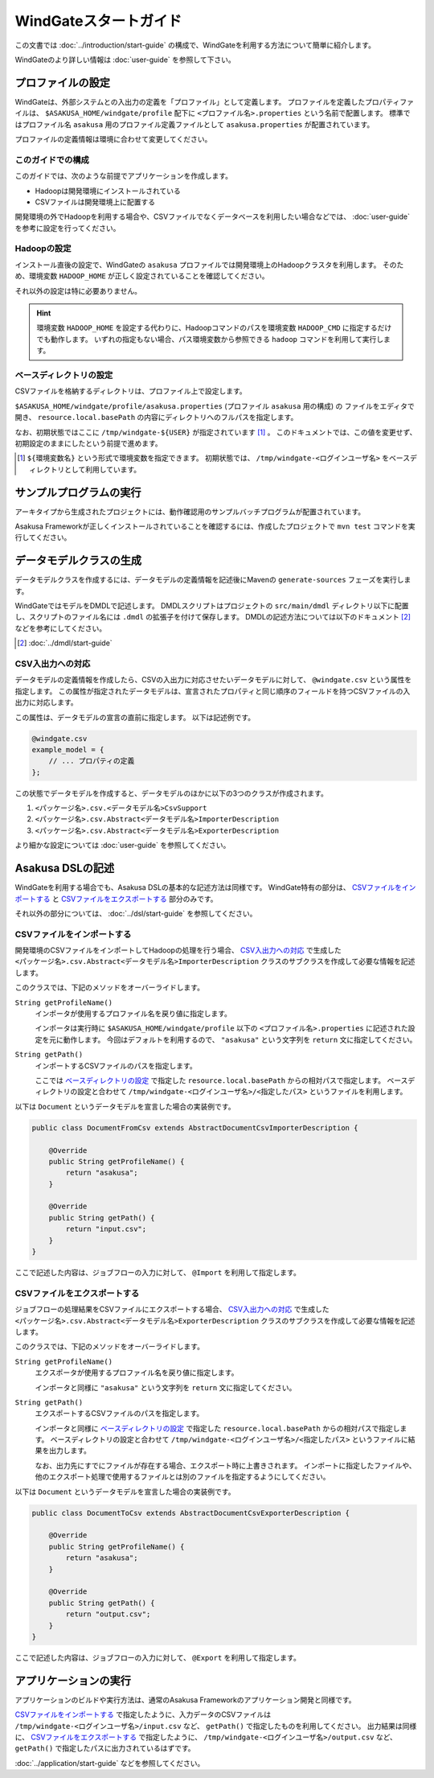 ======================
WindGateスタートガイド
======================

この文書では :doc:`../introduction/start-guide` の構成で、WindGateを利用する方法について簡単に紹介します。

WindGateのより詳しい情報は :doc:`user-guide` を参照して下さい。

プロファイルの設定
==================
WindGateは、外部システムとの入出力の定義を「プロファイル」として定義します。
プロファイルを定義したプロパティファイルは、 ``$ASAKUSA_HOME/windgate/profile`` 配下に ``<プロファイル名>.properties`` という名前で配置します。
標準ではプロファイル名 ``asakusa`` 用のプロファイル定義ファイルとして ``asakusa.properties`` が配置されています。

プロファイルの定義情報は環境に合わせて変更してください。


このガイドでの構成
------------------
このガイドでは、次のような前提でアプリケーションを作成します。

* Hadoopは開発環境にインストールされている
* CSVファイルは開発環境上に配置する

開発環境の外でHadoopを利用する場合や、CSVファイルでなくデータベースを利用したい場合などでは、 :doc:`user-guide` を参考に設定を行ってください。

Hadoopの設定
------------
インストール直後の設定で、WindGateの ``asakusa`` プロファイルでは開発環境上のHadoopクラスタを利用します。
そのため、環境変数 ``HADOOP_HOME`` が正しく設定されていることを確認してください。

それ以外の設定は特に必要ありません。

..  hint::
    環境変数 ``HADOOP_HOME`` を設定する代わりに、Hadoopコマンドのパスを環境変数 ``HADOOP_CMD`` に指定するだけでも動作します。
    いずれの指定もない場合、パス環境変数から参照できる ``hadoop`` コマンドを利用して実行します。

ベースディレクトリの設定
------------------------
CSVファイルを格納するディレクトリは、プロファイル上で設定します。

``$ASAKUSA_HOME/windgate/profile/asakusa.properties`` (プロファイル ``asakusa`` 用の構成) の
ファイルをエディタで開き、 ``resource.local.basePath`` の内容にディレクトリへのフルパスを指定します。

なお、初期状態ではここに ``/tmp/windgate-${USER}`` が指定されています [#]_ 。
このドキュメントでは、この値を変更せず、初期設定のままにしたという前提で進めます。

..  [#] ``${環境変数名}`` という形式で環境変数を指定できます。
    初期状態では、 ``/tmp/windgate-<ログインユーザ名>`` をベースディレクトリとして利用しています。

サンプルプログラムの実行
========================
アーキタイプから生成されたプロジェクトには、動作確認用のサンプルバッチプログラムが配置されています。

Asakusa Frameworkが正しくインストールされていることを確認するには、作成したプロジェクトで ``mvn test`` コマンドを実行してください。


データモデルクラスの生成
========================
データモデルクラスを作成するには、データモデルの定義情報を記述後にMavenの ``generate-sources`` フェーズを実行します。

WindGateではモデルをDMDLで記述します。
DMDLスクリプトはプロジェクトの ``src/main/dmdl`` ディレクトリ以下に配置し、スクリプトのファイル名には ``.dmdl`` の拡張子を付けて保存します。
DMDLの記述方法については以下のドキュメント [#]_ などを参考にしてください。

..  [#] :doc:`../dmdl/start-guide` 


CSV入出力への対応
-----------------
データモデルの定義情報を作成したら、CSVの入出力に対応させたいデータモデルに対して、 ``@windgate.csv`` という属性を指定します。
この属性が指定されたデータモデルは、宣言されたプロパティと同じ順序のフィールドを持つCSVファイルの入出力に対応します。

この属性は、データモデルの宣言の直前に指定します。
以下は記述例です。

..  code-block:: none

    @windgate.csv
    example_model = {
        // ... プロパティの定義
    };

この状態でデータモデルを作成すると、データモデルのほかに以下の3つのクラスが作成されます。

#. ``<パッケージ名>.csv.<データモデル名>CsvSupport``
#. ``<パッケージ名>.csv.Abstract<データモデル名>ImporterDescription``
#. ``<パッケージ名>.csv.Abstract<データモデル名>ExporterDescription``

より細かな設定については :doc:`user-guide` を参照してください。


Asakusa DSLの記述
=================
WindGateを利用する場合でも、Asakusa DSLの基本的な記述方法は同様です。
WindGate特有の部分は、 `CSVファイルをインポートする`_ と `CSVファイルをエクスポートする`_ 部分のみです。

それ以外の部分については、 :doc:`../dsl/start-guide` を参照してください。 


CSVファイルをインポートする
---------------------------
開発環境のCSVファイルをインポートしてHadoopの処理を行う場合、 `CSV入出力への対応`_ で生成した ``<パッケージ名>.csv.Abstract<データモデル名>ImporterDescription`` クラスのサブクラスを作成して必要な情報を記述します。

このクラスでは、下記のメソッドをオーバーライドします。

``String getProfileName()``
    インポータが使用するプロファイル名を戻り値に指定します。

    インポータは実行時に ``$ASAKUSA_HOME/windgate/profile`` 以下の ``<プロファイル名>.properties`` に記述された設定を元に動作します。
    今回はデフォルトを利用するので、 ``"asakusa"`` という文字列を ``return`` 文に指定してください。

``String getPath()``
    インポートするCSVファイルのパスを指定します。

    ここでは `ベースディレクトリの設定`_ で指定した ``resource.local.basePath`` からの相対パスで指定します。
    ベースディレクトリの設定と合わせて ``/tmp/windgate-<ログインユーザ名>/<指定したパス>`` というファイルを利用します。

以下は ``Document`` というデータモデルを宣言した場合の実装例です。

..  code-block:: java

    public class DocumentFromCsv extends AbstractDocumentCsvImporterDescription {

        @Override
        public String getProfileName() {
            return "asakusa";
        }

        @Override
        public String getPath() {
            return "input.csv";
        }
    }

ここで記述した内容は、ジョブフローの入力に対して、 ``@Import`` を利用して指定します。


CSVファイルをエクスポートする
-----------------------------
ジョブフローの処理結果をCSVファイルにエクスポートする場合、 `CSV入出力への対応`_ で生成した ``<パッケージ名>.csv.Abstract<データモデル名>ExporterDescription`` クラスのサブクラスを作成して必要な情報を記述します。

このクラスでは、下記のメソッドをオーバーライドします。

``String getProfileName()``
    エクスポータが使用するプロファイル名を戻り値に指定します。

    インポータと同様に ``"asakusa"`` という文字列を ``return`` 文に指定してください。

``String getPath()``
    エクスポートするCSVファイルのパスを指定します。

    インポータと同様に `ベースディレクトリの設定`_ で指定した ``resource.local.basePath`` からの相対パスで指定します。
    ベースディレクトリの設定と合わせて ``/tmp/windgate-<ログインユーザ名>/<指定したパス>`` というファイルに結果を出力します。

    なお、出力先にすでにファイルが存在する場合、エクスポート時に上書きされます。
    インポートに指定したファイルや、他のエクスポート処理で使用するファイルとは別のファイルを指定するようにしてください。

以下は ``Document`` というデータモデルを宣言した場合の実装例です。

..  code-block:: java

    public class DocumentToCsv extends AbstractDocumentCsvExporterDescription {

        @Override
        public String getProfileName() {
            return "asakusa";
        }

        @Override
        public String getPath() {
            return "output.csv";
        }
    }

ここで記述した内容は、ジョブフローの入力に対して、 ``@Export`` を利用して指定します。


アプリケーションの実行
======================
アプリケーションのビルドや実行方法は、通常のAsakusa Frameworkのアプリケーション開発と同様です。

`CSVファイルをインポートする`_ で指定したように、入力データのCSVファイルは  ``/tmp/windgate-<ログインユーザ名>/input.csv`` など、 ``getPath()`` で指定したものを利用してください。
出力結果は同様に、 `CSVファイルをエクスポートする`_  で指定したように、 ``/tmp/windgate-<ログインユーザ名>/output.csv`` など、 ``getPath()`` で指定したパスに出力されているはずです。

:doc:`../application/start-guide` などを参照してください。


